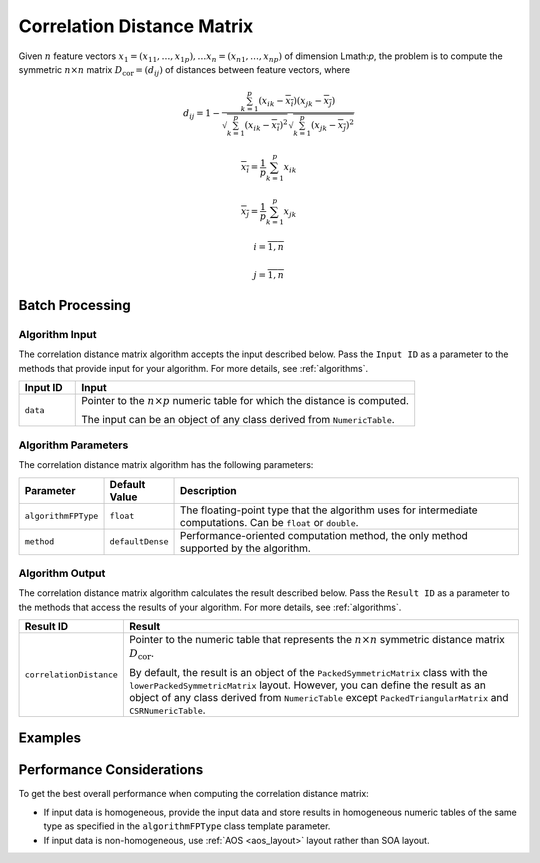 .. ******************************************************************************
.. * Copyright 2020-2021 Intel Corporation
.. *
.. * Licensed under the Apache License, Version 2.0 (the "License");
.. * you may not use this file except in compliance with the License.
.. * You may obtain a copy of the License at
.. *
.. *     http://www.apache.org/licenses/LICENSE-2.0
.. *
.. * Unless required by applicable law or agreed to in writing, software
.. * distributed under the License is distributed on an "AS IS" BASIS,
.. * WITHOUT WARRANTIES OR CONDITIONS OF ANY KIND, either express or implied.
.. * See the License for the specific language governing permissions and
.. * limitations under the License.
.. *******************************************************************************/

Correlation Distance Matrix
===========================

Given :math:`n` feature vectors :math:`x_1 = (x_{11}, \ldots, x_{1p}), \ldots x_n = (x_{n1}, \ldots, x_{np})`
of dimension Lmath:`p`, 
the problem is to compute the symmetric :math:`n \times n` matrix :math:`D_{\text{cor}} = (d_{ij})`
of distances between feature vectors, where

.. math::

    d_{ij} = 1 - \frac
    {\sum_{k=1}^{p} (x_{ik} - \overline{x_i}) (x_{jk} - \overline{x_j})}
    {\sqrt{ \sum_{k=1}^{p} (x_{ik} - \overline{x_i})^2 } 
    \sqrt{ \sum_{k=1}^{p} (x_{jk} - \overline{x_j})^2 }}

.. math::
    \overline{x_i} = \frac{1}{p} \sum_{k=1}^{p} x_{ik}

.. math::
    \overline{x_j} = \frac{1}{p} \sum_{k=1}^{p} x_{jk}

.. math::
    i = \overline{1, n}

.. math::
    j = \overline{1, n}


Batch Processing
****************

Algorithm Input
---------------

The correlation distance matrix algorithm accepts the input described below. 
Pass the ``Input ID`` as a parameter to the methods that provide input for your algorithm. 
For more details, see :ref:`algorithms`.

.. list-table::
   :widths: 10 60
   :header-rows: 1

   * - Input ID
     - Input
   * - ``data``
     - Pointer to the :math:`n \times p` numeric table for which the distance is computed.
     
       The input can be an object of any class derived from ``NumericTable``.

Algorithm Parameters
--------------------

The correlation distance matrix algorithm has the following parameters:

.. list-table::
   :header-rows: 1
   :widths: 10 10 60  
   :align: left

   * - Parameter
     - Default Value
     - Description
   * - ``algorithmFPType``
     - ``float``
     - The floating-point type that the algorithm uses for intermediate computations. Can be ``float`` or ``double``.
   * - ``method``
     - ``defaultDense``
     - Performance-oriented computation method, the only method supported by the algorithm.

Algorithm Output
----------------

The correlation distance matrix algorithm calculates the result described below. 
Pass the ``Result ID`` as a parameter to the methods that access the results of your algorithm. 
For more details, see :ref:`algorithms`.

.. list-table::
   :widths: 10 60
   :header-rows: 1

   * - Result ID
     - Result
   * - ``correlationDistance``
     - Pointer to the numeric table that represents the :math:`n \times n` symmetric distance matrix :math:`D_\text{cor}`. 
     
       By default, the result is an object of the ``PackedSymmetricMatrix`` class with the ``lowerPackedSymmetricMatrix`` layout.
       However, you can define the result as an object of any class derived from ``NumericTable`` except ``PackedTriangularMatrix`` and ``CSRNumericTable``.

Examples
********

.. tabs::

  .. tab:: C++ (CPU)

    Batch Processing:

    - :cpp_example:`cor_dist_dense_batch.cpp <distance/cor_dist_dense_batch.cpp>`
    
  .. tab:: Java*
  
    .. note:: There is no support for Java on GPU.

    Batch Processing:

    - :java_example:`CorDistDenseBatch.java <distance/CorDistDenseBatch.java>`

  .. tab:: Python*

    Batch Processing:
    
    - :daal4py_example:`correlation_distance_batch.py`

Performance Considerations
**************************

To get the best overall performance when computing the correlation distance matrix:

- If input data is homogeneous, provide the input data and store results in homogeneous numeric tables
  of the same type as specified in the ``algorithmFPType`` class template parameter.
- If input data is non-homogeneous, use :ref:`AOS <aos_layout>` layout rather than SOA layout.
